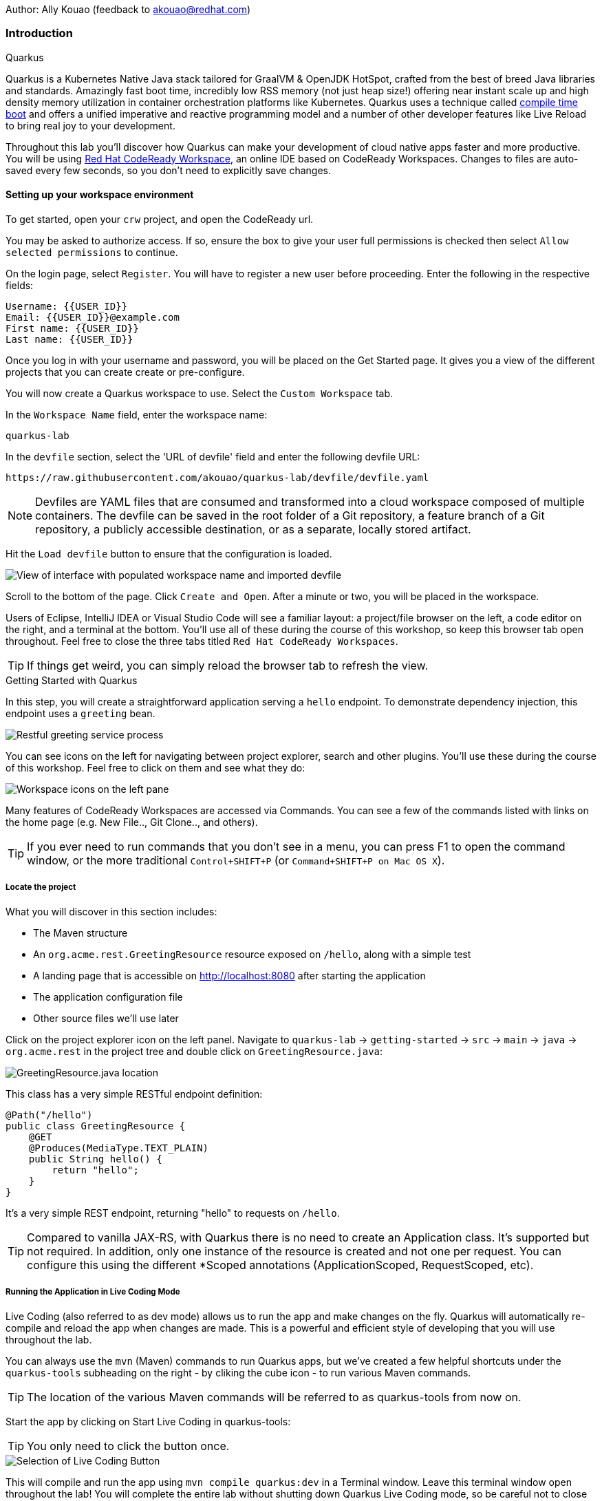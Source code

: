 Author: Ally Kouao (feedback to akouao@redhat.com)

=== Introduction

.Quarkus
****
Quarkus is a Kubernetes Native Java stack tailored for GraalVM & OpenJDK HotSpot, crafted from the best of breed Java libraries and standards. Amazingly fast boot time, incredibly low RSS memory (not just heap size!) offering near instant scale up and high density memory utilization in container orchestration platforms like Kubernetes. Quarkus uses a technique called link:https://quarkus.io/vision/container-first[compile time boot, window="_blank"] and offers a unified imperative and reactive programming model and a number of other developer features like Live Reload to bring real joy to your development.

Throughout this lab you’ll discover how Quarkus can make your development of cloud native apps faster and more productive. You will be using link:https://www.eclipse.org/che/[Red Hat CodeReady Workspace, window="_blank"], an online IDE based on CodeReady Workspaces. Changes to files are auto-saved every few seconds, so you don’t need to explicitly save changes.
****

==== Setting up your workspace environment

To get started, open your `crw` project, and open the CodeReady url.

You may be asked to authorize access. If so, ensure the box to give your user full permissions is checked then select `Allow selected permissions` to continue.

On the login page, select `Register`. You will have to register a new user before proceeding. Enter the following in the respective fields:

[source]
----
Username: {{USER_ID}}
Email: {{USER_ID}}@example.com
First name: {{USER_ID}}
Last name: {{USER_ID}}
----

Once you log in with your username and password, you will be placed on the Get Started page. It gives you a view of the different projects that you can create create or pre-configure.

You will now create a Quarkus workspace to use. Select the `Custom Workspace` tab.

In the `Workspace Name` field, enter the workspace name:

[source]
----
quarkus-lab
----

In the `devfile` section, select the 'URL of devfile' field and enter the following devfile URL:

[source]
----
https://raw.githubusercontent.com/akouao/quarkus-lab/devfile/devfile.yaml
----

NOTE: Devfiles are YAML files that are consumed and transformed into a cloud workspace composed of multiple containers. The devfile can be saved in the root folder of a Git repository, a feature branch of a Git repository, a publicly accessible destination, or as a separate, locally stored artifact.

Hit the `Load devfile` button to ensure that the configuration is loaded.


image::images/quarkus-1.png[View of interface with populated workspace name and imported devfile]


Scroll to the bottom of the page. Click `Create and Open`. After a minute or two, you will be placed in the workspace.

Users of Eclipse, IntelliJ IDEA or Visual Studio Code will see a familiar layout: a project/file browser on the left, a code editor on the right, and a terminal at the bottom. You’ll use all of these during the course of this workshop, so keep this browser tab open throughout. Feel free to close the three tabs titled `Red Hat CodeReady Workspaces`.

TIP: If things get weird, you can simply reload the browser tab to refresh the view.

.Getting Started with Quarkus
****
In this step, you will create a straightforward application serving a `hello` endpoint. To demonstrate dependency injection, this endpoint uses a `greeting` bean.


image::images/quarkus-2.png[Restful greeting service process]
****


You can see icons on the left for navigating between project explorer, search and other plugins. You’ll use these during the course of this workshop. Feel free to click on them and see what they do:


image::images/quarkus-3.png[Workspace icons on the left pane]


Many features of CodeReady Workspaces are accessed via Commands. You can see a few of the commands listed with links on the home page (e.g. New File.., Git Clone.., and others).

TIP: If you ever need to run commands that you don’t see in a menu, you can press F1 to open the command window, or the more traditional `Control+SHIFT+P` (or `Command+SHIFT+P on Mac OS X`).

===== Locate the project

What you will discover in this section includes:

* The Maven structure
* An `org.acme.rest.GreetingResource` resource exposed on `/hello`, along with a simple test
* A landing page that is accessible on http://localhost:8080 after starting the application
* The application configuration file
* Other source files we’ll use later

Click on the project explorer icon on the left panel. Navigate to `quarkus-lab` → `getting-started` → `src` → `main` → `java` → `org.acme.rest` in the project tree and double click on `GreetingResource.java`:


image::images/quarkus-4.png[GreetingResource.java location]


This class has a very simple RESTful endpoint definition:

[source]
----
@Path("/hello")
public class GreetingResource {
    @GET
    @Produces(MediaType.TEXT_PLAIN)
    public String hello() {
        return "hello";
    }
}
----

It’s a very simple REST endpoint, returning "hello" to requests on `/hello`.

TIP: Compared to vanilla JAX-RS, with Quarkus there is no need to create an Application class. It’s supported but not required. In addition, only one instance of the resource is created and not one per request. You can configure this using the different *Scoped annotations (ApplicationScoped, RequestScoped, etc).

===== Running the Application in Live Coding Mode

Live Coding (also referred to as dev mode) allows us to run the app and make changes on the fly. Quarkus will automatically re-compile and reload the app when changes are made. This is a powerful and efficient style of developing that you will use throughout the lab.

You can always use the `mvn` (Maven) commands to run Quarkus apps, but we’ve created a few helpful shortcuts under the `quarkus-tools` subheading on the right - by cliking the cube icon - to run various Maven commands.

TIP: The location of the various Maven commands will be referred to as quarkus-tools from now on.

Start the app by clicking on Start Live Coding in quarkus-tools:

TIP: You only need to click the button once.


image::images/quarkus-5.png[Selection of Live Coding Button]


This will compile and run the app using `mvn compile quarkus:dev` in a Terminal window. Leave this terminal window open throughout the lab! You will complete the entire lab without shutting down Quarkus Live Coding mode, so be careful not to close the tab (if you do, you re-run it). This is very useful for quick experimentation.

You should see:

[source]
----
2020-06-10 13:43:27,145 INFO  [io.quarkus] (main) people 1.0-SNAPSHOT (running on Quarkus x.x.x) started in 1.389s. Listening on: http://0.0.0.0:8080
2020-06-10 13:43:27,145 INFO  [io.quarkus] (main) Profile dev activated. Live Coding activated.
2020-06-10 13:43:27,146 INFO  [io.quarkus] (main) Installed features: [cdi, resteasy]
----

Note the amazingly fast startup time! The app is now running "locally" (within the Che container in which the workspace is also running). `localhost` refers to the Kubernetes pod, not "your" laptop (so therefore opening localhost:8080 in your browser will not do anything).

CodeReady will also detect that the Quarkus app opens port `5005` (for debugging) and `8080` (for web requests). Do NOT open port `5005`, but when prompted, open the port 8080, which opens a small web browser in CodeReady:

TIP: Close all pop-up dialog boxes that appear on the bottom right of your screen.


image::images/quarkus-6.png[Dialog box for port 8080]


You should see the default Quarkus welcome page on the right-hand side of your workspace (you may need to click the reload icon).

Open a new CodeReady Workspaces Terminal:


image::images/quarkus-7.png[Selection of New Nerminal button]


and invoke the hello endpoint using the following curl command:

[source]
----
curl http://localhost:8080/hello
----

You can also click on the URL link labelled `web-development` - located in quarkus-tools - in a separate browser tab.

Add `/hello` to the URL in your browser to see the same result as the curl command.

image::images/quarkus-8.png[Hello endpoint in browser]


Now, let’s exercise the live reload capabilities of Quarkus. In CodeReady, open the `GreetingResource.java` file (in `src/main/java/org/acme/rest`) remove the line `return "hello";` in the editor. Now insert the line `“return hola";`. 

After making this change, reload the same browser tab that was showing `hello`.

As you may have guessed from the red squigglies earlier, an error has occurred. One common complaint from Java developers is that the most meaningful information about the stack is displayed last on the terminal. Fortunately with Quarkus, the order is reversed; you see the meaningful information right away!

Here, we can see that the error states that line 19 `"return hola"` is not a statement.

Return to `GreetingResource.java` file (in `src/main/java/org/acme/rest`) file. Change:

[source]
----
"return hola";
----

to

[source]
----
return "hola";
----

TIP: Pay careful attention to where you put the quotation marks this time!

Now reload the same browser tab that was showing the error. Now try it with the `/hello` endpoint appended.

Wow, how cool is that? Supersonic Subatomic live reload! Go ahead and change it a few more times and access the endpoint again. And we’re just getting started. Leave the app running so we can continue to change it on the fly in the next section.

TIP: `quarkus:dev` runs Quarkus in development mode. This enables live reload with background compilation, which means that when you modify your Java files your resource files and refresh your browser these changes will automatically take effect.

TIP: This will also listen for a debugger on port `5005`. If you want to wait for the debugger to attach before running you can pass `-Ddebug` on the command line. If you don’t want the debugger at all you can use `-Ddebug=false`.

Open the `GreetingResource.java` file (in `src/main/java/org/acme/rest`) and return:

[source]
----
return "hola;
----

to

[source]
----
return "hello";
----

===== Package the Application

Quarkus apps can be packaged as an executable JAR file or a native binary. We’ll cover native binaries later, so for now, let’s package as an executable JAR.

Click on `Package Application` in quarkus-tools.

This produces an executable jar file in the `quarkus-lab` → `getting-started` → `target` directory:


image::images/quarkus-9.png[Produced .jar file in /target directory]


`getting-started-1.0.0-SNAPSHOT-runner.jar` - being an executable jar. Be aware that it’s not an über-jar as the dependencies are copied into the `target/lib` directory.

===== Running the executable JAR

Run the packaged application. In a Terminal - which you can open in quarkus-tools - run the following command:

[source]
----
java -Dquarkus.http.port=8081 -jar $CHE_PROJECTS_ROOT/quarkus-lab/getting-started/target/*-runner.jar
----

TIP: We use -Dquarkus.http.port=8081 to avoid conflicting with port 8080 used for Live Coding mode

With the app running on the terminal, open a separate terminal window (do not close the current one!), and ensure the app is running by executing a `curl` command:

[source]
----
curl http://localhost:8081/hello
----

You should see:

[source]
----
hello
----

===== Cleanup

Go back to the terminal in which you ran the app with `java -jar` and stop the app by pressing `CTRL+C`. Be sure not to close the "Live Coding" terminal!

TIP: Close all terminal windows, and file windows, except for the "Live Coding" terminal

===== Congratulations!

You’ve seen how to build a basic app, package it as an executable JAR and start it up very quickly. The JAR file can be used like any other executable JAR file (e.g. running it as-is, packaging as a Linux container, etc.)

.Dependency Injection
****
In the previous step you created a basic RESTful Java application with Quarkus. In this step we’ll add a custom bean using dependency injection (DI). Quarkus DI solution is based on the link:https://docs.jboss.org/cdi/spec/2.0/cdi-spec.html[Contexts and Dependency Injection for Java 2.0 specification, window="_blank].
****

===== Add Custom Bean

Let’s modify the application and add a companion bean. In CodeReady, navigate to `quarkus-lab` → `getting-started` → `src` → `main` → `java` → `org.acme.service` in the project tree and double click on `GreetingService.java` in the project browser.

Next, copy the below code into the `GreetingService.java` class:

[source]
----
package org.acme.service;

import javax.enterprise.context.ApplicationScoped;

@ApplicationScoped
public class GreetingService {
    private String hostname = System.getenv().getOrDefault("HOSTNAME", "unknown");
    public String greeting(String name) {
        return "hello " + name + " from " + hostname;
    }
}
----

This is an injectable bean that implements a `greeting()` method returning a string `hello <hostname>` (where `<hostname>` is the Linux hostname of the machine on which the code runs).

Next, open the existing `GreetingResource.java` file (in the `org.acme.people.rest` package) and add the following method underneath

[source]
----
public static final Logger log = LoggerFactory.getLogger(GreetingResource.class);
----

[source]
----
@Inject
GreetingService service;
@GET
@Produces(MediaType.TEXT_PLAIN)
@Path("/greeting/{name}")
public String greeting(@PathParam("name") String name) {
    return service.greeting(name);
}
----

TIP: Pay careful attention to the class names. We are currently using both the GreetingResource AND GreetingService class.

Your `GreetingResource.java` file should look like this so far:

[source]
----
package org.acme.rest;

import javax.ws.rs.GET;
import javax.ws.rs.Path;
import javax.ws.rs.Produces;
import javax.ws.rs.core.MediaType;

import org.slf4j.Logger;
import org.slf4j.LoggerFactory;

@Path("/hello")
public class GreetingResource {

    public static final Logger log = LoggerFactory.getLogger(GreetingResource.class);

    @Inject
    GreetingService service;
    @GET
    @Produces(MediaType.TEXT_PLAIN)
    @Path("/greeting/{name}")
    public String greeting(@PathParam("name") String name) {
        return service.greeting(name);
    }

    @GET
    @Produces(MediaType.TEXT_PLAIN)
    public String hello() {
        return "hello";
    }
}
----

This will cause our new `GreetingResource` class to be instantiated and injected as the `service` field, and then the method `greeting` accesses this service to return the name.

You will get red error squigglies when you paste this code due to missing import statements:


image::images/quarkus-10.png[Added method to GreetingResource.java with missing imports]


Add the necessary imports below the existing import statements near the top of the file, where the other existing imports are:

[source]
----
import javax.inject.Inject;
import org.acme.service.GreetingService;
import javax.ws.rs.PathParam;
----

TIP: If you get red squigglies, or you can’t make them disappear, try to close the file and re-open it, or reload your web browser.

===== Inspect the results

Check that it works as expected by accessing the `/hello/greeting/quarkus` with curl on a new terminal:

[source]
----
curl http://localhost:8080/hello/greeting/quarkus
----

Note we are exercising our new bean using the `/hello/greeting/quarkus` endpoint, and you should see `hello quarkus from <hostname>`.
 
TIP: In this case, the hostname is the hostname from the pod the app is running on within Kubernetes and will change later on.

===== Cleanup

Close all terminal windows, and file windows, except for the "Start Live Coding" terminal

===== Congratulations!

It’s a familiar CDI-based environment for you Enterprise Java developers out there, with powerful mechanisms to reload your code as you type (or very close to realtime).

.Building Native Quarkus Apps
****
Let’s now produce a native executable for our application. It improves the startup time of the application, and produces a minimal disk and memory footprint. The executable would have everything to run the application including the "JVM" (shrunk to be just enough to run the application), and the application. This is accomplished using link:https://www.graalvm.org/[GraalVM, window="_blank"].

GraalVM is a universal virtual machine for compiling and running applications written in JavaScript, Python, Ruby, R, JVM-based languages like Java, Scala, Groovy, Kotlin, Clojure, and LLVM-based languages such as C and C++. It includes ahead-of-time compilation, aggressive dead code elimination, and optimal packaging as native binaries that moves a lot of startup logic to build-time, thereby reducing startup time and memory resource requirements significantly.
****

GraalVM is already installed for you. Inspect the value of `GRAALVM_HOME` variable in the terminal with:

[source]
----
echo $GRAALVM_HOME
----

===== Build the Image

Within the `pom.xml` is the declaration for the Quarkus Maven plugin which contains a profile for `native-image`:

[source]
----
<profile>
  <id>native</id>
  <build>
    <plugins>
      <plugin>
      <groupId>io.quarkus</groupId>
      <artifactId>quarkus-maven-plugin</artifactId>
      <version>${quarkus-plugin.version}</version>
      <executions>
        <execution>
          <goals>
            <goal>native-image</goal>
          </goals>
          <configuration>
            <enableHttpUrlHandler>true</enableHttpUrlHandler>
          </configuration>
        </execution>
      </executions>
    </plugin>
    ...
<profile>
----

We use a profile because, you will see very soon, packaging the native image takes a few seconds. However, this compilation time is only incurred once, as opposed to every time the application starts, which is the case with other approaches for building and executing JARs.

Create a native executable by selecting `Build Native App` in quarkus-tools.

This will take about 3-4 minutes to finish. Wait for it!. In the end you should get a `BUILD SUCCESS` message.

TIP: Since we are on Linux in this environment, and the OS that will eventually run our application is also Linux, we can use our local OS to build the native Quarkus app. If you need to build native Linux binaries when on other OS’s like Windows or Mac OS X, you can use -Dquarkus.native.container-runtime=[podman | docker]. You’ll need either Docker or Podman installed depending on which runtime you want to use!

In addition to the regular files, the build will produce `target/people-1.0-SNAPSHOT-runner`. This is a native Linux binary. Not a shell script, or a JAR file, but a native binary.

TIP: Close any pop-up dialog boxes that appear.

===== Run Native Image

Since our environment here is Linux, you can just run it. In the terminal, run:

[source]
----
$CHE_PROJECTS_ROOT/quarkus-lab/getting-started/target/getting-started-1.0.0-SNAPSHOT-runner -Dquarkus.http.port=8081
----

$CHE_PROJECTS_ROOT/quarkus-workshop-labs/target/people-1.0-SNAPSHOT-runner -Dquarkus.http.port=8081 

TIP: We use port `8081` here to avoid conflicting with our already-running development mode Quarkus app.

Notice the amazingly fast startup time:

[source]
----
2019-07-10 18:52:44,607 INFO  [io.quarkus] (main) Quarkus xx.xx.xx started in 0.018s. Listening on: http://[::]:8081
----

That’s 18 milliseconds to start up.

TIP: Your startup time may vary.

And extremely low memory usage as reported by the Linux ps utility. While the app is running, open a new terminal and run:

[source]
----
ps -o pid,rss,command -p $(pgrep -f runner)
----

You should see something like:

[source]
----
PID   RSS COMMAND
 354 62648 /projects/quarkus-lab/getting-started/target/getting-started-1.0.0-SNAPSHOT-runner -Dquarkus.http.port=8081
----

This shows that our process is taking around 60 MB of memory (Resident Set Size, or RSS). Pretty compact!

TIP: The RSS and memory usage of any app, including Quarkus, will vary depending your specific environment, and will rise as the application experiences load.

Make sure the app is still working as expected (we’ll use `curl` this time to access it directly). In a new Terminal run:

[source]
----
curl http://localhost:8081/hello/greeting/quarkus
----

You should see:

[source]
----
hello quarkus from <your-hostname>
----

Nice!

===== Cleanup

Go to the Terminal in which you ran the native app and press `CTRL+C` to stop our native app. Be sure to leave your Live Coding Terminal open!

TIP: Close all terminal windows, and file windows, except for the "Start Live Coding" terminal

===== Congratulations!

You’ve now built a Java application as an executable JAR and a Linux native binary.

.Documenting and Testing APIs
****

Exposing APIs has become an essential part of all modern applications. At the center of this revolution known as the API Economy we find RESTful APIs, which can transform any application into language agnostic services that can be called from anywhere: on-premises, private cloud, public cloud, etc.

This guide explains how your Quarkus application can expose its API description through an OpenAPI specification and how you can test it via a user-friendly UI named Swagger UI.

An OpenAPI definition can then be used by documentation generation tools to display the API, code generation tools to generate servers and clients in various programming languages, testing tools, and many other use cases.

Quarkus implements the link:https://github.com/eclipse/microprofile-open-api/[MicroProfile Open API Specification, window="_blank"] and as such exposes several developer APIs for documenting your application’s APIs.

Therefore you as a developer get a lot of functionality out of the box without doing anything. Let’s test this out.
****

===== Add Extension

We need to add an extension for OpenAPI. Open a terminal on the right, and run the following command:

[source]
----
mvn quarkus:add-extension -Dextensions="openapi" -f $CHE_PROJECTS_ROOT/quarkus-lab/getting-started
----

This will add the necessary extension for using OpenAPI, and a graphical frontend extension called Swagger which we’ll discuss later. It also enables a new RESTful endpoint in the app accessible at `/openapi`.

Access the new endpoint using the following command in a Terminal:

[source]
----
curl http://localhost:8080/openapi
----

When prompted, open the port 8080.

This endpoint was created as part of the Quarkus OpenAPI Extension, and emits a programmatic description of your current endpoints as yaml (or json) in your terminal:

[source]
----
paths:
  /hello:
    get:
      responses:
        200:
          description: OK
          content:
            text/plain:
              schema:
                type: string
  /hello/greeting/{name}:
    get:
      parameters:
      - name: name
        in: path
        required: true
        schema:
          type: string
      responses:
        200:
          description: OK
          content:
            text/plain:
              schema:
                type: string
# ... and the rest of your endpoints
----

TIP: If you want JSON instead of YAML, use `curl -H "Accept: application/json" http://localhost:8080/openapi`

So out of the box all your endpoints are fully documented and will be emitted in a programmatic format from the `/openapi` endpoint. CLIs are great, but for quick testing of APIs, wouldn’t it be great if that programmatic API was turned into an interactive, forms-based web page for quickly trying out endpoints? That’s what Swagger UI does.

TIP: If you were unable to link to the 8080 browser, click the web-development endpoint on the right.

===== Access Swagger UI

When building APIs, developers want to test them quickly. Swagger UI is a great tool for visualizing and interacting with your APIs. The UI is automatically generated from your OpenAPI specification.

TIP: By default, Swagger UI is only available when Quarkus is started in dev or test mode. If you want to make it available in production too, you can include the following configuration in your application.properties: `quarkus.swagger-ui.always-include=true`.

Select the web-development endpoint to open the browser page.

Then, add

[source]
----
/swagger-ui
----

to the end of the URL to access the Swagger UI and play with your API.

Using the UI, expand the `/hello/greeting/{name}` endpoint. Here you can basic detail about the endpoint: the name of the endpoint, parameters and their type, and the response type one can expect.

Click the `Try it out` button to expand the box allowing you to try it. Enter any openshift into the name field and click Execute:


image::images/quarkus-11.png[Name input in Swagger UI]


This accesses the endpoint in the same way that `curl` does, and shows you the result (along with corresponding metadata in the HTTP response):


image::images/quarkus-12.png[Name response in Swagger UI]


Pretty handy way to test out your APIs!

TIP: Please note, the response body will vary. It should, however, follow the following format: `hello openshift from <your-hostname>`

===== Congratulations

In this exercise you learned more about the MicroProfile OpenAPI specification and how to use it to do in-place documentation of your RESTful microservice APIs.

There are additional types of documentation you can add, for example you can declare the security features and requirements of your API and then use these where appropriate in your paths and operations.

=== Final Cleanup

Finally, lets tidy up the cluster now that your introduction to Quarkus is complete.

Navigate to the left of your console and click the `workspaces` tab.

Locate the name of your workspace, and click the stop button - a square icon - that is-line your workspace and just below the `Actions` subheading.

Click the cog/settings icon beside the stop icon.

Naviate to the `Overview` tab.

Click the red `Delete` button. When the pop-up appears, tick the checkbox to confirm that you understand your action to delete, and click the final `Delete` button.

Your workspace has been deleted once it disappears from your workspaces. Upon deletion, close the browser CodeReady workspaces browser that you currently have open.